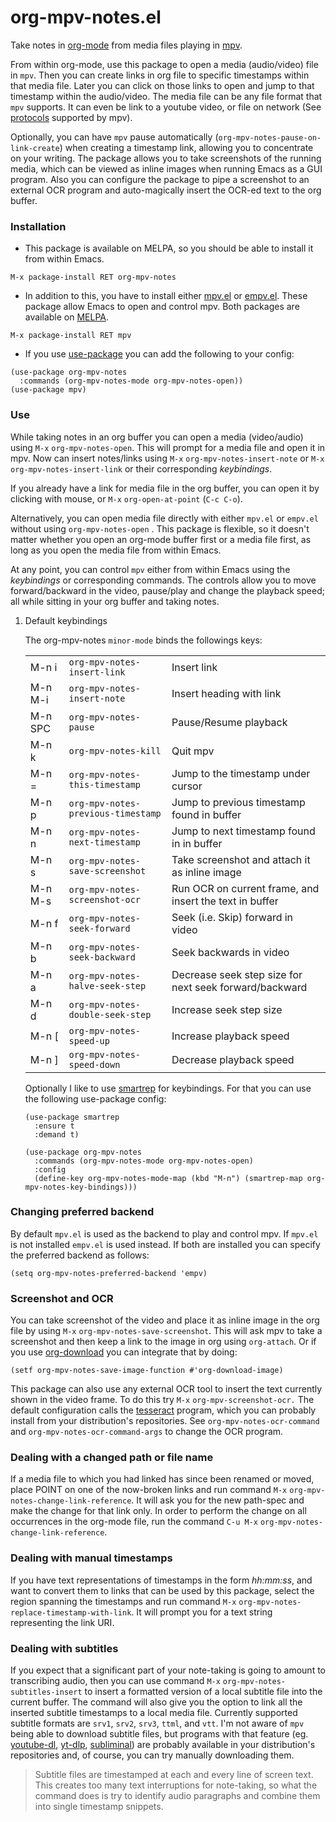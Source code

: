 * org-mpv-notes.el
Take notes in [[https://orgmode.org/][org-mode]] from media files playing in [[https://mpv.io/][mpv]].

From within org-mode, use this package to open a media (audio/video)
file in =mpv=. Then you can create links in org file to specific
timestamps within that media file. Later you can click on those links
to open and jump to that timestamp within the audio/video. The media
file can be any file format that =mpv= supports. It can even be link to
a youtube video, or file on network (See [[https://mpv.io/manual/master/#protocols][protocols]] supported by mpv).

Optionally, you can have =mpv= pause automatically
(=org-mpv-notes-pause-on-link-create=) when creating a timestamp link,
allowing you to concentrate on your writing. The package allows you to
take screenshots of the running media, which can be viewed as inline
images when running Emacs as a GUI program. Also you can configure the
package to pipe a screenshot to an external OCR program and
auto-magically insert the OCR-ed text to the org buffer.

*** Installation

+ This package is available on MELPA, so you should be able to install
  it from within Emacs.

: M-x package-install RET org-mpv-notes

+ In addition to this, you have to install either [[https://github.com/kljohann/mpv.el][mpv.el]] or [[https://github.com/isamert/empv.el][empv.el]].
  These package allow Emacs to open and control mpv. Both packages are
  available on [[https://melpa.org/#/][MELPA]].

: M-x package-install RET mpv

+ If you use [[https://github.com/jwiegley/use-package][use-package]] you can add the following to your config:
#+begin_src elisp
  (use-package org-mpv-notes
    :commands (org-mpv-notes-mode org-mpv-notes-open))
  (use-package mpv)
#+end_src


*** Use

While taking notes in an org buffer you can open a media (video/audio)
using ~M-x~ =org-mpv-notes-open=. This will prompt for a media file and
open it in mpv. Now can insert notes/links using ~M-x~
=org-mpv-notes-insert-note= or ~M-x~ =org-mpv-notes-insert-link= or their
corresponding [[* Default keybindings][keybindings]].

If you already have a link for media file in the org buffer, you can
open it by clicking with mouse, or ~M-x~ =org-open-at-point= (~C-c C-o~).

Alternatively, you can open media file directly with either =mpv.el= or
=empv.el= without using =org-mpv-notes-open= . This package is flexible,
so it doesn't matter whether you open an org-mode buffer first or a
media file first, as long as you open the media file from within
Emacs.

At any point, you can control =mpv= either from within Emacs using the
[[* Default keybindings][keybindings]] or corresponding commands. The controls allow you to move
forward/backward in the video, pause/play and change the playback
speed; all while sitting in your org buffer and taking notes.

**** Default keybindings

The org-mpv-notes =minor-mode= binds the followings keys:

| M-n i   | =org-mpv-notes-insert-link=        | Insert link                                             |
| M-n M-i | =org-mpv-notes-insert-note=        | Insert heading with link                                |
| M-n SPC | =org-mpv-notes-pause=              | Pause/Resume playback                                   |
| M-n k   | =org-mpv-notes-kill=               | Quit mpv                                                |
| M-n =   | =org-mpv-notes-this-timestamp=     | Jump to the timestamp under cursor                      |
| M-n p   | =org-mpv-notes-previous-timestamp= | Jump to previous timestamp found in buffer              |
| M-n n   | =org-mpv-notes-next-timestamp=     | Jump to next timestamp found in in buffer               |
| M-n s   | =org-mpv-notes-save-screenshot=    | Take screenshot and attach it as inline image           |
| M-n M-s | =org-mpv-notes-screenshot-ocr=     | Run OCR on current frame, and insert the text in buffer |
| M-n f   | =org-mpv-notes-seek-forward=       | Seek (i.e. Skip) forward in video                       |
| M-n b   | =org-mpv-notes-seek-backward=      | Seek backwards in video                                 |
| M-n a   | =org-mpv-notes-halve-seek-step=    | Decrease seek step size for next seek forward/backward  |
| M-n d   | =org-mpv-notes-double-seek-step=   | Increase seek step size                                 |
| M-n [   | =org-mpv-notes-speed-up=           | Increase playback speed                                 |
| M-n ]   | =org-mpv-notes-speed-down=         | Decrease playback speed                                 |

Optionally I like to use [[https://github.com/myuhe/smartrep.el][smartrep]] for keybindings. For that you can
use the following use-package config:
#+begin_src elisp
  (use-package smartrep
    :ensure t
    :demand t)

  (use-package org-mpv-notes
    :commands (org-mpv-notes-mode org-mpv-notes-open)
    :config
    (define-key org-mpv-notes-mode-map (kbd "M-n") (smartrep-map org-mpv-notes-key-bindings)))
#+end_src

*** Changing preferred backend
By default =mpv.el= is used as the backend to play and control mpv. If =mpv.el= is
not installed =empv.el= is used instead. If both are installed you can specify the
preferred backend as follows:

#+begin_src elisp
  (setq org-mpv-notes-preferred-backend 'empv)
#+end_src
*** Screenshot and OCR
You can take screenshot of the video and place it as inline image in the org file by
using ~M-x~ =org-mpv-notes-save-screenshot=. This will ask mpv to take a
screenshot and then keep a link to the image in org using =org-attach=.
Or if you use [[https://github.com/abo-abo/org-download][org-download]] you can integrate that by doing:

: (setf org-mpv-notes-save-image-function #'org-download-image)

This package can also use any external OCR tool to insert the text
currently shown in the video frame. To do this try ~M-x~
=org-mpv-screenshot-ocr.= The default configuration calls the [[https://tesseract-ocr.github.io/tessdoc/Home.html][tesseract]]
program, which you can probably install from your distribution's
repositories. See =org-mpv-notes-ocr-command= and
=org-mpv-notes-ocr-command-args= to change the OCR program.

*** Dealing with a changed path or file name

If a media file to which you had linked has since been renamed or
moved, place POINT on one of the now-broken links and run command ~M-x~
=org-mpv-notes-change-link-reference=. It will ask you for the new
path-spec and make the change for that link only. In order to perform
the change on all occurrences in the org-mode file, run the command
~C-u M-x~ =org-mpv-notes-change-link-reference=.


*** Dealing with manual timestamps

If you have text representations of timestamps in the form /hh:mm:ss/,
and want to convert them to links that can be used by this package,
select the region spanning the timestamps and run command ~M-x~
=org-mpv-notes-replace-timestamp-with-link=. It will prompt you for a
text string representing the link URI.

*** Dealing with subtitles

If you expect that a significant part of your note-taking is going to
amount to transcribing audio, then you can use command ~M-x~
=org-mpv-notes-subtitles-insert= to insert a formatted version of a
local subtitle file into the current buffer. The command will also
give you the option to link all the inserted subtitle timestamps to a
local media file. Currently supported subtitle formats are ~srv1~, ~srv2~,
~srv3~, ~ttml~, and ~vtt~. I'm not aware of =mpv= being able to download
subtitle files, but programs with that feature (eg. [[https://github.com/ytdl-org/youtube-dl][youtube-dl]],
[[https://github.com/yt-dlp/yt-dlp][yt-dlp]], [[https://github.com/Diaoul/subliminal][subliminal]]) are probably available in your distribution's
repositories and, of course, you can try manually downloading them.

#+begin_quote
Subtitle files are timestamped at each and every line of screen text.
This creates too many text interruptions for note-taking, so what the
command does is try to identify audio paragraphs and combine them into
single timestamp snippets.
#+end_quote
